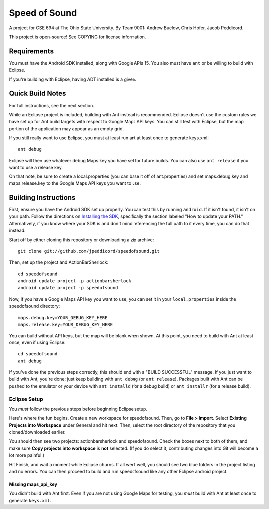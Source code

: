 Speed of Sound
==============

A project for CSE 694 at The Ohio State University.
By Team 9001: Andrew Buelow, Chris Hofer, Jacob Peddicord.

This project is open-source! See COPYING for license information.

Requirements
------------

You must have the Android SDK installed, along with Google APIs 15.
You also must have ``ant`` or be willing to build with Eclipse.

If you're building with Eclipse, having ADT installed is a given.

Quick Build Notes
-----------------

For full instructions, see the next section.

While an Eclipse project is included, building with Ant instead is
recommended. Eclipse doesn't use the custom rules we have set up for
Ant build targets with respect to Google Maps API keys. You can still
test with Eclipse, but the map portion of the application may appear
as an empty grid.

If you still really want to use Eclipse, you must at least run ant
at least once to generate keys.xml::

    ant debug

Eclipse will then use whatever debug Maps key you have set for future
builds. You can also use ``ant release`` if you want to use a release
key.

On that note, be sure to create a local.properties (you can base it off
of ant.properties) and set maps.debug.key and maps.release.key to the
Google Maps API keys you want to use.


Building Instructions
---------------------

First, ensure you have the Android SDK set up properly. You can test
this by running ``android``. If it isn't found, it isn't on your path.
Follow the directions on `Installing the SDK`_, specifically the
section labeled "How to update your PATH." Alternatively, if you know
where your SDK is and don't mind referencing the full path to it every
time, you can do that instead.

.. _`Installing the SDK`: http://developer.android.com/sdk/installing.html

Start off by either cloning this repository or downloading a zip
archive::

    git clone git://github.com/jpeddicord/speedofsound.git

Then, set up the project and ActionBarSherlock::

    cd speedofsound
    android update project -p actionbarsherlock
    android update project -p speedofsound

Now, if you have a Google Maps API key you want to use, you can set it
in your ``local.properties`` inside the speedofsound directory::

    maps.debug.key=YOUR_DEBUG_KEY_HERE
    maps.release.key=YOUR_DEBUG_KEY_HERE

You can build without API keys, but the map will be blank when shown.
At this point, you need to build with Ant at least once, even if using
Eclipse::

    cd speedofsound
    ant debug

If you've done the previous steps correctly, this should end with a
"BUILD SUCCESSFUL" message. If you just want to build with Ant, you're
done; just keep building with ``ant debug`` (or ``ant release``).
Packages built with Ant can be pushed to the emulator or your device
with ``ant installd`` (for a debug build) or ``ant installr`` (for a
release build).

Eclipse Setup
~~~~~~~~~~~~~

You *must* follow the previous steps before beginning Eclipse setup.

Here's where the fun begins. Create a new workspace for speedofsound.
Then, go to **File > Import**. Select **Existing Projects into
Workspace** under General and hit next. Then, select the root
directory of the repository that you cloned/downloaded earlier.

You should then see two projects: actionbarsherlock and speedofsound.
Check the boxes next to both of them, and make sure **Copy projects
into workspace** is **not** selected. (If you do select it,
contributing changes into Git will become a lot more painful.)

Hit Finish, and wait a moment while Eclipse churns. If all went well,
you should see two blue folders in the project listing and no errors.
You can then proceed to build and run speedofsound like any other
Eclipse android project.

Missing maps_api_key
````````````````````

You didn't build with Ant first. Even if you are not using Google Maps
for testing, you *must* build with Ant at least once to generate
``keys.xml``.
